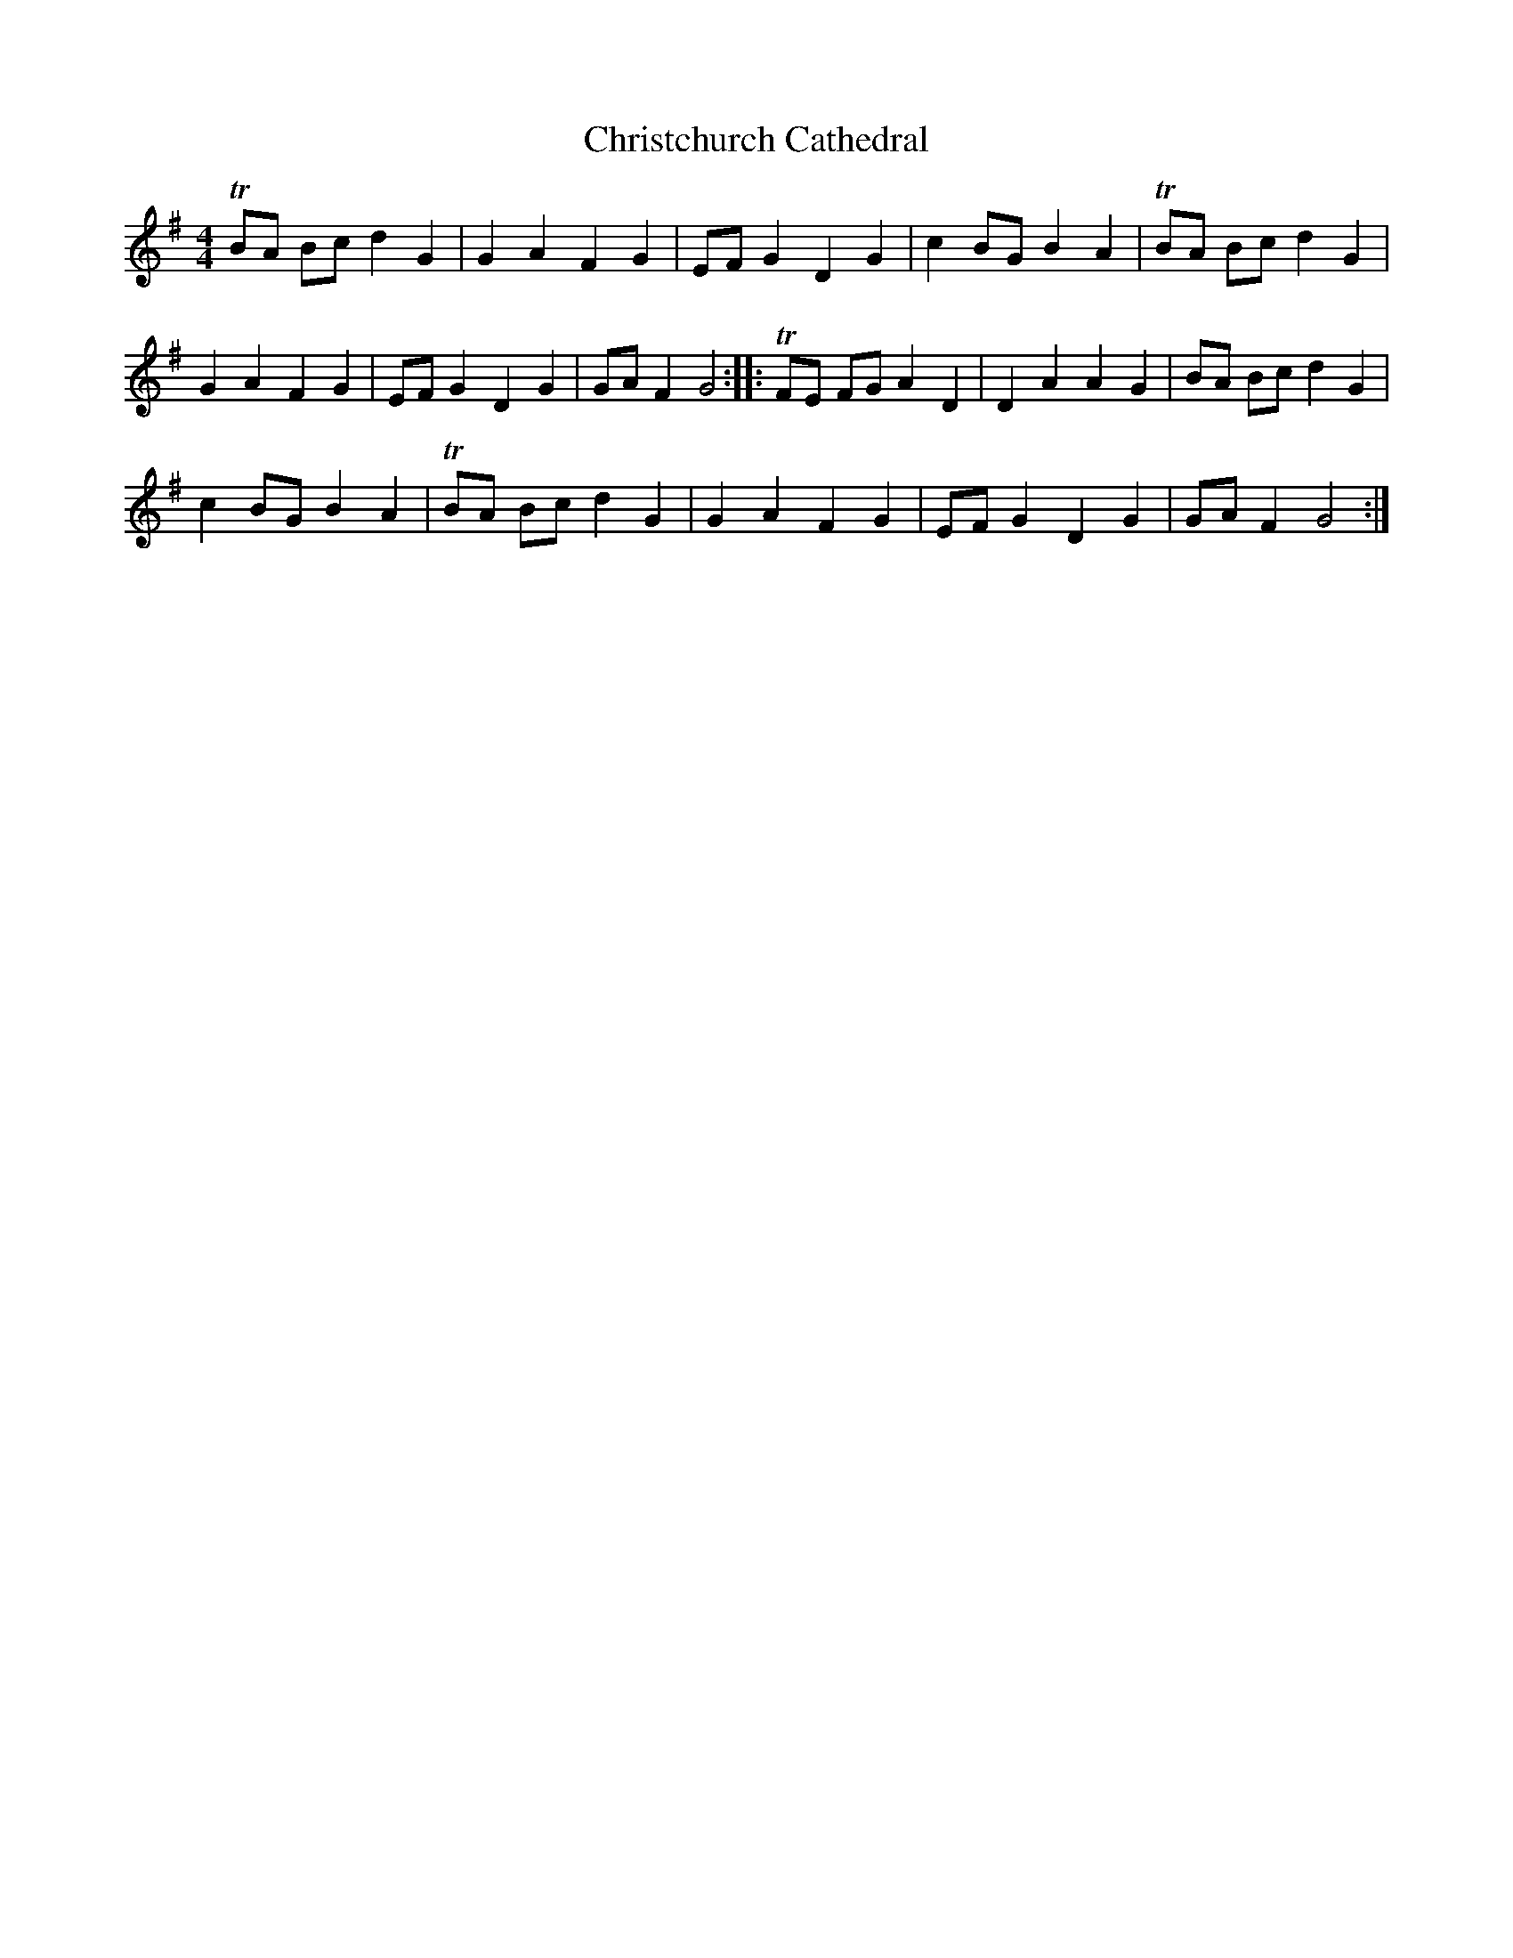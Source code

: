 X: 7081
T: Christchurch Cathedral
R: polka
M: 2/4
K: Gmajor
[L:1/4][M:4/4]TB/A/ B/c/ d G|G A F G|E/F/ G D G|c B/G/ B A|TB/A/ B/c/ d G|
G A F G|E/F/ G D G|G/A/ F G2:|:TF/E/ F/G/ A D|D A A G|B/A/ B/c/ d G|
c B/G/ B A|TB/A/ B/c/ d G|G A F G|E/F/ G D G|G/A/ F G2:|

